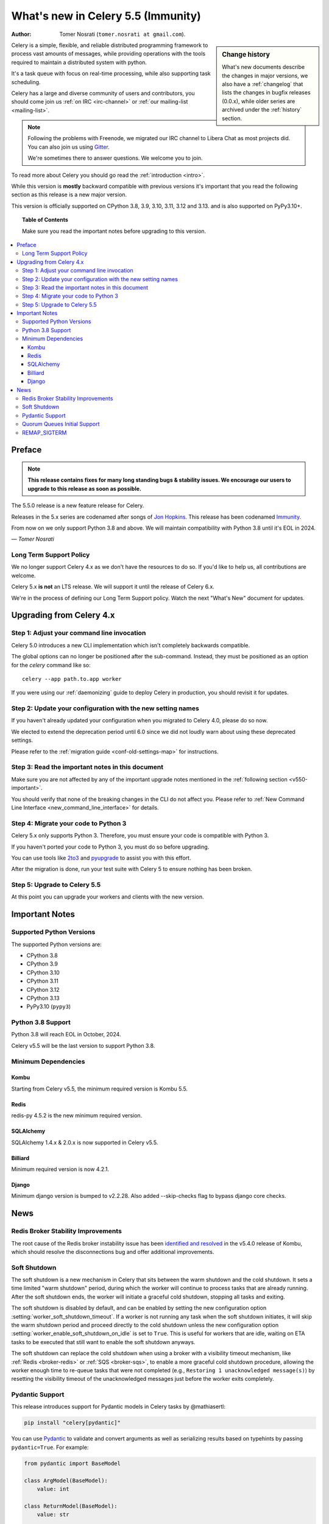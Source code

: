 .. _whatsnew-5.5:

=========================================
 What's new in Celery 5.5 (Immunity)
=========================================
:Author: Tomer Nosrati (``tomer.nosrati at gmail.com``).

.. sidebar:: Change history

    What's new documents describe the changes in major versions,
    we also have a :ref:`changelog` that lists the changes in bugfix
    releases (0.0.x), while older series are archived under the :ref:`history`
    section.

Celery is a simple, flexible, and reliable distributed programming framework
to process vast amounts of messages, while providing operations with
the tools required to maintain a distributed system with python.

It's a task queue with focus on real-time processing, while also
supporting task scheduling.

Celery has a large and diverse community of users and contributors,
you should come join us :ref:`on IRC <irc-channel>`
or :ref:`our mailing-list <mailing-list>`.

.. note::

    Following the problems with Freenode, we migrated our IRC channel to Libera Chat
    as most projects did.
    You can also join us using `Gitter <https://gitter.im/celery/celery>`_.

    We're sometimes there to answer questions. We welcome you to join.

To read more about Celery you should go read the :ref:`introduction <intro>`.

While this version is **mostly** backward compatible with previous versions
it's important that you read the following section as this release
is a new major version.

This version is officially supported on CPython 3.8, 3.9, 3.10, 3.11, 3.12 and 3.13.
and is also supported on PyPy3.10+.

.. _`website`: https://celery.readthedocs.io

.. topic:: Table of Contents

    Make sure you read the important notes before upgrading to this version.

.. contents::
    :local:
    :depth: 3

Preface
=======

.. note::

    **This release contains fixes for many long standing bugs & stability issues.
    We encourage our users to upgrade to this release as soon as possible.**

The 5.5.0 release is a new feature release for Celery.

Releases in the 5.x series are codenamed after songs of `Jon Hopkins <https://en.wikipedia.org/wiki/Jon_Hopkins>`_.
This release has been codenamed `Immunity <https://www.youtube.com/watch?v=Y8eQR5DMous>`_.

From now on we only support Python 3.8 and above.
We will maintain compatibility with Python 3.8 until it's
EOL in 2024.

*— Tomer Nosrati*

Long Term Support Policy
------------------------

We no longer support Celery 4.x as we don't have the resources to do so.
If you'd like to help us, all contributions are welcome.

Celery 5.x **is not** an LTS release. We will support it until the release
of Celery 6.x.

We're in the process of defining our Long Term Support policy.
Watch the next "What's New" document for updates.

Upgrading from Celery 4.x
=========================

Step 1: Adjust your command line invocation
-------------------------------------------

Celery 5.0 introduces a new CLI implementation which isn't completely backwards compatible.

The global options can no longer be positioned after the sub-command.
Instead, they must be positioned as an option for the `celery` command like so::

    celery --app path.to.app worker

If you were using our :ref:`daemonizing` guide to deploy Celery in production,
you should revisit it for updates.

Step 2: Update your configuration with the new setting names
------------------------------------------------------------

If you haven't already updated your configuration when you migrated to Celery 4.0,
please do so now.

We elected to extend the deprecation period until 6.0 since
we did not loudly warn about using these deprecated settings.

Please refer to the :ref:`migration guide <conf-old-settings-map>` for instructions.

Step 3: Read the important notes in this document
-------------------------------------------------

Make sure you are not affected by any of the important upgrade notes
mentioned in the :ref:`following section <v550-important>`.

You should verify that none of the breaking changes in the CLI
do not affect you. Please refer to :ref:`New Command Line Interface <new_command_line_interface>` for details.

Step 4: Migrate your code to Python 3
-------------------------------------

Celery 5.x only supports Python 3. Therefore, you must ensure your code is
compatible with Python 3.

If you haven't ported your code to Python 3, you must do so before upgrading.

You can use tools like `2to3 <https://docs.python.org/3.8/library/2to3.html>`_
and `pyupgrade <https://github.com/asottile/pyupgrade>`_ to assist you with
this effort.

After the migration is done, run your test suite with Celery 5 to ensure
nothing has been broken.

Step 5: Upgrade to Celery 5.5
-----------------------------

At this point you can upgrade your workers and clients with the new version.

.. _v550-important:

Important Notes
===============

Supported Python Versions
-------------------------

The supported Python versions are:

- CPython 3.8
- CPython 3.9
- CPython 3.10
- CPython 3.11
- CPython 3.12
- CPython 3.13
- PyPy3.10 (``pypy3``)

Python 3.8 Support
------------------

Python 3.8 will reach EOL in October, 2024.

Celery v5.5 will be the last version to support Python 3.8.

Minimum Dependencies
--------------------

Kombu
~~~~~

Starting from Celery v5.5, the minimum required version is Kombu 5.5.

Redis
~~~~~

redis-py 4.5.2 is the new minimum required version.


SQLAlchemy
~~~~~~~~~~

SQLAlchemy 1.4.x & 2.0.x is now supported in Celery v5.5.

Billiard
~~~~~~~~

Minimum required version is now 4.2.1.

Django
~~~~~~

Minimum django version is bumped to v2.2.28.
Also added --skip-checks flag to bypass django core checks.

.. _v550-news:

News
====

Redis Broker Stability Improvements
-----------------------------------

The root cause of the Redis broker instability issue has been `identified and resolved <https://github.com/celery/kombu/pull/2007>`_
in the v5.4.0 release of Kombu, which should resolve the disconnections bug and offer
additional improvements.

Soft Shutdown
-------------

The soft shutdown is a new mechanism in Celery that sits between the warm shutdown and the cold shutdown.
It sets a time limited "warm shutdown" period, during which the worker will continue to process tasks that
are already running. After the soft shutdown ends, the worker will initiate a graceful cold shutdown,
stopping all tasks and exiting.

The soft shutdown is disabled by default, and can be enabled by setting the new configuration option
:setting:`worker_soft_shutdown_timeout`. If a worker is not running any task when the soft shutdown initiates,
it will skip the warm shutdown period and proceed directly to the cold shutdown unless the new configuration option
:setting:`worker_enable_soft_shutdown_on_idle` is set to ``True``. This is useful for workers that are idle,
waiting on ETA tasks to be executed that still want to enable the soft shutdown anyways.

The soft shutdown can replace the cold shutdown when using a broker with a visibility timeout mechanism,
like :ref:`Redis <broker-redis>` or :ref:`SQS <broker-sqs>`, to enable a more graceful cold shutdown procedure,
allowing the worker enough time to re-queue tasks that were not completed (e.g., ``Restoring 1 unacknowledged message(s)``)
by resetting the visibility timeout of the unacknowledged messages just before the worker exits completely.

Pydantic Support
----------------

This release introduces support for Pydantic models in Celery tasks by @mathiasertl:

.. code-block:: bash

    pip install "celery[pydantic]"

You can use `Pydantic <https://docs.pydantic.dev/>`_ to validate and convert arguments as well as serializing
results based on typehints by passing ``pydantic=True``. For example:

.. code-block:: python

    from pydantic import BaseModel

    class ArgModel(BaseModel):
        value: int

    class ReturnModel(BaseModel):
        value: str

    @app.task(pydantic=True)
    def x(arg: ArgModel) -> ReturnModel:
        # args/kwargs type hinted as Pydantic model will be converted
        assert isinstance(arg, ArgModel)

        # The returned model will be converted to a dict automatically
        return ReturnModel(value=f"example: {arg.value}")

The task can then be called using a dict matching the model, and you'll receive
the returned model "dumped" (serialized using ``BaseModel.model_dump()``):

.. code-block:: python

   >>> result = x.delay({'value': 1})
   >>> result.get(timeout=1)
   {'value': 'example: 1'}

There are a few more options influencing Pydantic behavior:

.. attribute:: Task.pydantic_strict

   By default, `strict mode <https://docs.pydantic.dev/dev/concepts/strict_mode/>`_
   is enabled. You can pass ``False`` to disable strict model validation.

.. attribute:: Task.pydantic_context

   Pass `additional validation context
   <https://docs.pydantic.dev/dev/concepts/validators/#validation-context>`_ during
   Pydantic model validation. The context already includes the application object as
   ``celery_app`` and the task name as ``celery_task_name`` by default.

.. attribute:: Task.pydantic_dump_kwargs

   When serializing a result, pass these additional arguments to ``dump_kwargs()``.
   By default, only ``mode='json'`` is passed.

Quorum Queues Initial Support
-----------------------------

This release introduces the initial support for Quorum Queues with Celery.

See new configuration options for more details:

- :setting:`task_default_queue_type`
- :setting:`worker_detect_quorum_queues`

REMAP_SIGTERM
-------------

The REMAP_SIGTERM "hidden feature" has been tested, :ref:`documented <worker-REMAP_SIGTERM>` and is now officially supported.
This feature allows users to remap the SIGTERM signal to SIGQUIT, to initiate a soft or a cold shutdown using TERM
instead of QUIT.